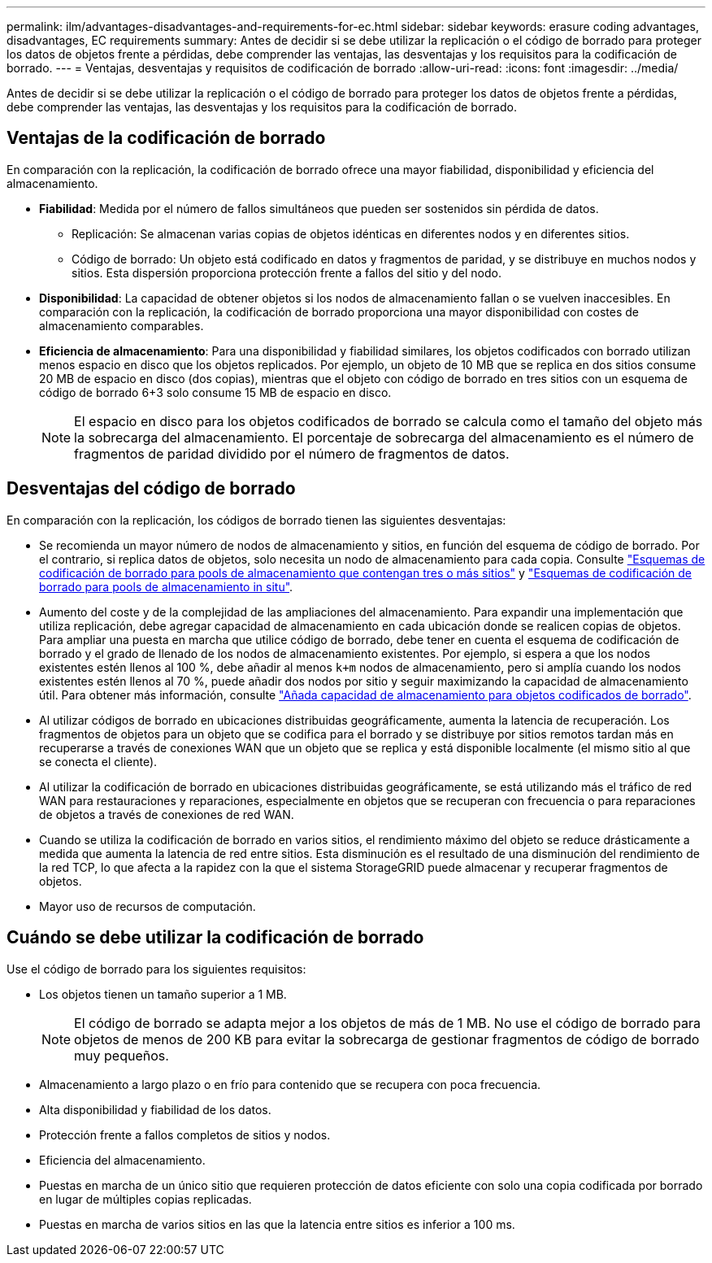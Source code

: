 ---
permalink: ilm/advantages-disadvantages-and-requirements-for-ec.html 
sidebar: sidebar 
keywords: erasure coding advantages, disadvantages, EC requirements 
summary: Antes de decidir si se debe utilizar la replicación o el código de borrado para proteger los datos de objetos frente a pérdidas, debe comprender las ventajas, las desventajas y los requisitos para la codificación de borrado. 
---
= Ventajas, desventajas y requisitos de codificación de borrado
:allow-uri-read: 
:icons: font
:imagesdir: ../media/


[role="lead"]
Antes de decidir si se debe utilizar la replicación o el código de borrado para proteger los datos de objetos frente a pérdidas, debe comprender las ventajas, las desventajas y los requisitos para la codificación de borrado.



== Ventajas de la codificación de borrado

En comparación con la replicación, la codificación de borrado ofrece una mayor fiabilidad, disponibilidad y eficiencia del almacenamiento.

* *Fiabilidad*: Medida por el número de fallos simultáneos que pueden ser sostenidos sin pérdida de datos.
+
** Replicación: Se almacenan varias copias de objetos idénticas en diferentes nodos y en diferentes sitios.
** Código de borrado: Un objeto está codificado en datos y fragmentos de paridad, y se distribuye en muchos nodos y sitios. Esta dispersión proporciona protección frente a fallos del sitio y del nodo.


* *Disponibilidad*: La capacidad de obtener objetos si los nodos de almacenamiento fallan o se vuelven inaccesibles. En comparación con la replicación, la codificación de borrado proporciona una mayor disponibilidad con costes de almacenamiento comparables.
* *Eficiencia de almacenamiento*: Para una disponibilidad y fiabilidad similares, los objetos codificados con borrado utilizan menos espacio en disco que los objetos replicados. Por ejemplo, un objeto de 10 MB que se replica en dos sitios consume 20 MB de espacio en disco (dos copias), mientras que el objeto con código de borrado en tres sitios con un esquema de código de borrado 6+3 solo consume 15 MB de espacio en disco.
+

NOTE: El espacio en disco para los objetos codificados de borrado se calcula como el tamaño del objeto más la sobrecarga del almacenamiento. El porcentaje de sobrecarga del almacenamiento es el número de fragmentos de paridad dividido por el número de fragmentos de datos.





== Desventajas del código de borrado

En comparación con la replicación, los códigos de borrado tienen las siguientes desventajas:

* Se recomienda un mayor número de nodos de almacenamiento y sitios, en función del esquema de código de borrado. Por el contrario, si replica datos de objetos, solo necesita un nodo de almacenamiento para cada copia. Consulte link:what-erasure-coding-schemes-are.html#erasure-coding-schemes-for-storage-pools-containing-three-or-more-sites["Esquemas de codificación de borrado para pools de almacenamiento que contengan tres o más sitios"] y link:what-erasure-coding-schemes-are.html#erasure-coding-schemes-for-one-site-storage-pools["Esquemas de codificación de borrado para pools de almacenamiento in situ"].
* Aumento del coste y de la complejidad de las ampliaciones del almacenamiento. Para expandir una implementación que utiliza replicación, debe agregar capacidad de almacenamiento en cada ubicación donde se realicen copias de objetos. Para ampliar una puesta en marcha que utilice código de borrado, debe tener en cuenta el esquema de codificación de borrado y el grado de llenado de los nodos de almacenamiento existentes. Por ejemplo, si espera a que los nodos existentes estén llenos al 100 %, debe añadir al menos `k+m` nodos de almacenamiento, pero si amplía cuando los nodos existentes estén llenos al 70 %, puede añadir dos nodos por sitio y seguir maximizando la capacidad de almacenamiento útil. Para obtener más información, consulte link:../expand/adding-storage-capacity-for-erasure-coded-objects.html["Añada capacidad de almacenamiento para objetos codificados de borrado"].
* Al utilizar códigos de borrado en ubicaciones distribuidas geográficamente, aumenta la latencia de recuperación. Los fragmentos de objetos para un objeto que se codifica para el borrado y se distribuye por sitios remotos tardan más en recuperarse a través de conexiones WAN que un objeto que se replica y está disponible localmente (el mismo sitio al que se conecta el cliente).
* Al utilizar la codificación de borrado en ubicaciones distribuidas geográficamente, se está utilizando más el tráfico de red WAN para restauraciones y reparaciones, especialmente en objetos que se recuperan con frecuencia o para reparaciones de objetos a través de conexiones de red WAN.
* Cuando se utiliza la codificación de borrado en varios sitios, el rendimiento máximo del objeto se reduce drásticamente a medida que aumenta la latencia de red entre sitios. Esta disminución es el resultado de una disminución del rendimiento de la red TCP, lo que afecta a la rapidez con la que el sistema StorageGRID puede almacenar y recuperar fragmentos de objetos.
* Mayor uso de recursos de computación.




== Cuándo se debe utilizar la codificación de borrado

Use el código de borrado para los siguientes requisitos:

* Los objetos tienen un tamaño superior a 1 MB.
+

NOTE: El código de borrado se adapta mejor a los objetos de más de 1 MB. No use el código de borrado para objetos de menos de 200 KB para evitar la sobrecarga de gestionar fragmentos de código de borrado muy pequeños.

* Almacenamiento a largo plazo o en frío para contenido que se recupera con poca frecuencia.
* Alta disponibilidad y fiabilidad de los datos.
* Protección frente a fallos completos de sitios y nodos.
* Eficiencia del almacenamiento.
* Puestas en marcha de un único sitio que requieren protección de datos eficiente con solo una copia codificada por borrado en lugar de múltiples copias replicadas.
* Puestas en marcha de varios sitios en las que la latencia entre sitios es inferior a 100 ms.

